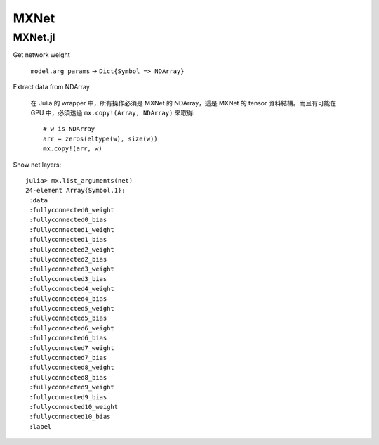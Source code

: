 MXNet
===============================================================================

MXNet.jl
----------------------------------------------------------------------

Get network weight

    ``model.arg_params`` -> ``Dict{Symbol => NDArray}``


Extract data from NDArray

    在 Julia 的 wrapper 中，所有操作必須是 MXNet 的 NDArray，這是 MXNet 的 tensor
    資料結構。而且有可能在 GPU 中，必須透過 ``mx.copy!(Array, NDArray)``
    來取得::

        # w is NDArray
        arr = zeros(eltype(w), size(w))
        mx.copy!(arr, w)

Show net layers::

    julia> mx.list_arguments(net)
    24-element Array{Symbol,1}:
     :data
     :fullyconnected0_weight
     :fullyconnected0_bias
     :fullyconnected1_weight
     :fullyconnected1_bias
     :fullyconnected2_weight
     :fullyconnected2_bias
     :fullyconnected3_weight
     :fullyconnected3_bias
     :fullyconnected4_weight
     :fullyconnected4_bias
     :fullyconnected5_weight
     :fullyconnected5_bias
     :fullyconnected6_weight
     :fullyconnected6_bias
     :fullyconnected7_weight
     :fullyconnected7_bias
     :fullyconnected8_weight
     :fullyconnected8_bias
     :fullyconnected9_weight
     :fullyconnected9_bias
     :fullyconnected10_weight
     :fullyconnected10_bias
     :label
